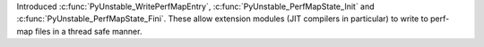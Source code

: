 Introduced :c:func:`PyUnstable_WritePerfMapEntry`, :c:func:`PyUnstable_PerfMapState_Init` and
:c:func:`PyUnstable_PerfMapState_Fini`. These allow extension modules (JIT compilers in
particular) to write to perf-map files in a thread safe manner.

